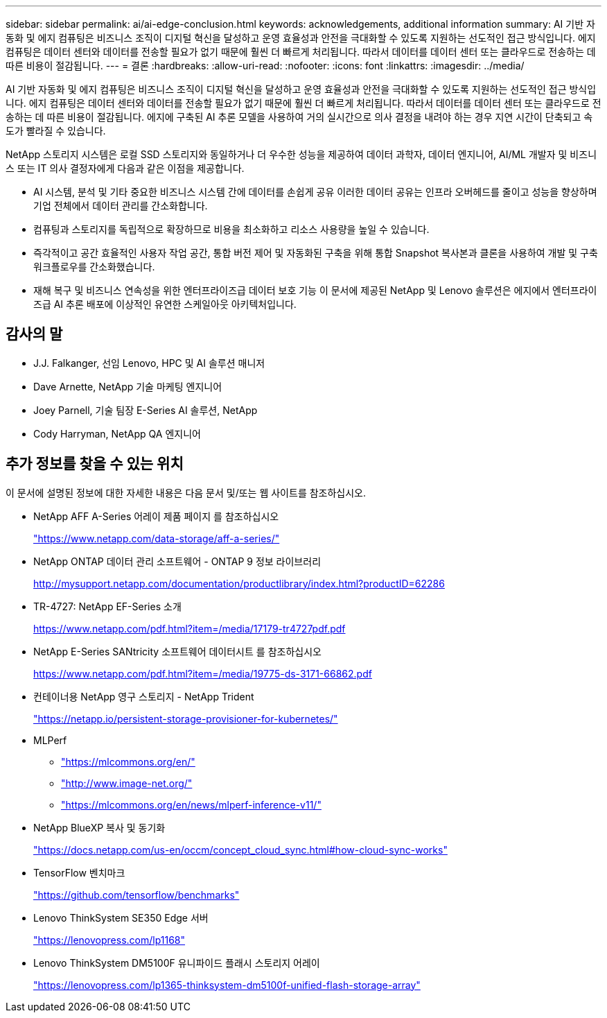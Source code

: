 ---
sidebar: sidebar 
permalink: ai/ai-edge-conclusion.html 
keywords: acknowledgements, additional information 
summary: AI 기반 자동화 및 에지 컴퓨팅은 비즈니스 조직이 디지털 혁신을 달성하고 운영 효율성과 안전을 극대화할 수 있도록 지원하는 선도적인 접근 방식입니다. 에지 컴퓨팅은 데이터 센터와 데이터를 전송할 필요가 없기 때문에 훨씬 더 빠르게 처리됩니다. 따라서 데이터를 데이터 센터 또는 클라우드로 전송하는 데 따른 비용이 절감됩니다. 
---
= 결론
:hardbreaks:
:allow-uri-read: 
:nofooter: 
:icons: font
:linkattrs: 
:imagesdir: ../media/


[role="lead"]
AI 기반 자동화 및 에지 컴퓨팅은 비즈니스 조직이 디지털 혁신을 달성하고 운영 효율성과 안전을 극대화할 수 있도록 지원하는 선도적인 접근 방식입니다. 에지 컴퓨팅은 데이터 센터와 데이터를 전송할 필요가 없기 때문에 훨씬 더 빠르게 처리됩니다. 따라서 데이터를 데이터 센터 또는 클라우드로 전송하는 데 따른 비용이 절감됩니다. 에지에 구축된 AI 추론 모델을 사용하여 거의 실시간으로 의사 결정을 내려야 하는 경우 지연 시간이 단축되고 속도가 빨라질 수 있습니다.

NetApp 스토리지 시스템은 로컬 SSD 스토리지와 동일하거나 더 우수한 성능을 제공하여 데이터 과학자, 데이터 엔지니어, AI/ML 개발자 및 비즈니스 또는 IT 의사 결정자에게 다음과 같은 이점을 제공합니다.

* AI 시스템, 분석 및 기타 중요한 비즈니스 시스템 간에 데이터를 손쉽게 공유 이러한 데이터 공유는 인프라 오버헤드를 줄이고 성능을 향상하며 기업 전체에서 데이터 관리를 간소화합니다.
* 컴퓨팅과 스토리지를 독립적으로 확장하므로 비용을 최소화하고 리소스 사용량을 높일 수 있습니다.
* 즉각적이고 공간 효율적인 사용자 작업 공간, 통합 버전 제어 및 자동화된 구축을 위해 통합 Snapshot 복사본과 클론을 사용하여 개발 및 구축 워크플로우를 간소화했습니다.
* 재해 복구 및 비즈니스 연속성을 위한 엔터프라이즈급 데이터 보호 기능 이 문서에 제공된 NetApp 및 Lenovo 솔루션은 에지에서 엔터프라이즈급 AI 추론 배포에 이상적인 유연한 스케일아웃 아키텍처입니다.




== 감사의 말

* J.J. Falkanger, 선임 Lenovo, HPC 및 AI 솔루션 매니저
* Dave Arnette, NetApp 기술 마케팅 엔지니어
* Joey Parnell, 기술 팀장 E-Series AI 솔루션, NetApp
* Cody Harryman, NetApp QA 엔지니어




== 추가 정보를 찾을 수 있는 위치

이 문서에 설명된 정보에 대한 자세한 내용은 다음 문서 및/또는 웹 사이트를 참조하십시오.

* NetApp AFF A-Series 어레이 제품 페이지 를 참조하십시오
+
https://www.netapp.com/data-storage/aff-a-series/["https://www.netapp.com/data-storage/aff-a-series/"^]

* NetApp ONTAP 데이터 관리 소프트웨어 - ONTAP 9 정보 라이브러리
+
http://mysupport.netapp.com/documentation/productlibrary/index.html?productID=62286["http://mysupport.netapp.com/documentation/productlibrary/index.html?productID=62286"^]

* TR-4727: NetApp EF-Series 소개
+
https://www.netapp.com/pdf.html?item=/media/17179-tr4727pdf.pdf["https://www.netapp.com/pdf.html?item=/media/17179-tr4727pdf.pdf"^]

* NetApp E-Series SANtricity 소프트웨어 데이터시트 를 참조하십시오
+
https://www.netapp.com/pdf.html?item=/media/19775-ds-3171-66862.pdf["https://www.netapp.com/pdf.html?item=/media/19775-ds-3171-66862.pdf"^]

* 컨테이너용 NetApp 영구 스토리지 - NetApp Trident
+
https://netapp.io/persistent-storage-provisioner-for-kubernetes/["https://netapp.io/persistent-storage-provisioner-for-kubernetes/"^]

* MLPerf
+
** https://mlcommons.org/en/["https://mlcommons.org/en/"^]
** http://www.image-net.org/["http://www.image-net.org/"^]
** https://mlcommons.org/en/news/mlperf-inference-v11/["https://mlcommons.org/en/news/mlperf-inference-v11/"^]


* NetApp BlueXP 복사 및 동기화
+
https://docs.netapp.com/us-en/occm/concept_cloud_sync.html#how-cloud-sync-works["https://docs.netapp.com/us-en/occm/concept_cloud_sync.html#how-cloud-sync-works"^]

* TensorFlow 벤치마크
+
https://github.com/tensorflow/benchmarks["https://github.com/tensorflow/benchmarks"^]

* Lenovo ThinkSystem SE350 Edge 서버
+
https://lenovopress.com/lp1168["https://lenovopress.com/lp1168"^]

* Lenovo ThinkSystem DM5100F 유니파이드 플래시 스토리지 어레이
+
https://lenovopress.com/lp1365-thinksystem-dm5100f-unified-flash-storage-array["https://lenovopress.com/lp1365-thinksystem-dm5100f-unified-flash-storage-array"]


